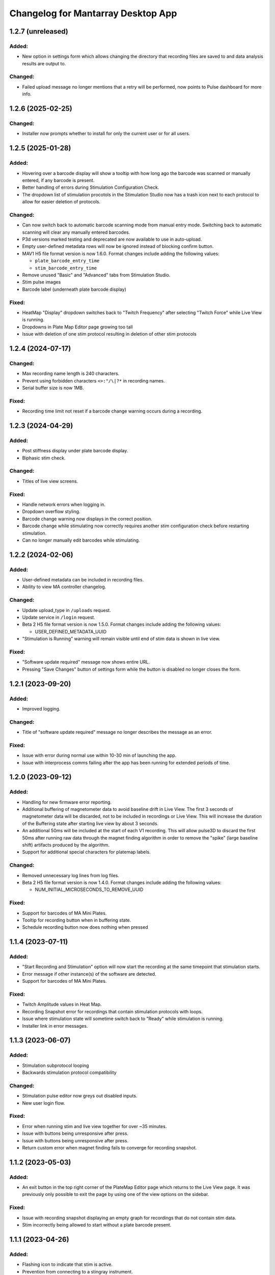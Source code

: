 Changelog for Mantarray Desktop App
===================================

1.2.7 (unreleased)
------------------

Added:
^^^^^^
- New option in settings form which allows changing the directory that recording files are saved to and data analysis
  results are output to.

Changed:
^^^^^^^^
- Failed upload message no longer mentions that a retry will be performed, now points to Pulse dashboard
  for more info.


1.2.6 (2025-02-25)
------------------

Changed:
^^^^^^^^
- Installer now prompts whether to install for only the current user or for all users.


1.2.5 (2025-01-28)
------------------

Added:
^^^^^^
- Hovering over a barcode display will show a tooltip with how long
  ago the barcode was scanned or manually entered, if any barcode is present.
- Better handling of errors during Stimulation Configuration Check.
- The dropdown list of stimulation procotols in the Stimulation Studio now has a trash icon next to each
  protocol to allow for easier deletion of protocols.

Changed:
^^^^^^^^
- Can now switch back to automatic barcode scanning mode from manual entry mode. Switching back to automatic
  scanning will clear any manually entered barcodes.
- P3d versions marked testing and deprecated are now available to use in auto-upload.
- Empty user-defined metadata rows will now be ignored instead of blocking confirm button.
- MAV1 H5 file format version is now 1.6.0. Format changes include adding the following values:

  - ``plate_barcode_entry_time``
  - ``stim_barcode_entry_time``

- Remove unused "Basic" and "Advanced" tabs from Stimulation Studio.
- Stim pulse images
- Barcode label (underneath plate barcode display)

Fixed:
^^^^^^
- HeatMap "Display" dropdown switches back to "Twitch Frequency" after selecting "Twitch Force" while Live
  View is running.
- Dropdowns in Plate Map Editor page growing too tall
- Issue with deletion of one stim protocol resulting in deletion of other stim protocols


1.2.4 (2024-07-17)
------------------

Changed:
^^^^^^^^
- Max recording name length is 240 characters.
- Prevent using forbidden characters ``<>:"/\|?*`` in recording names.
- Serial buffer size is now 1MB.

Fixed:
^^^^^^
- Recording time limit not reset if a barcode change warning occurs during a recording.


1.2.3 (2024-04-29)
------------------

Added:
^^^^^^
- Post stiffness display under plate barcode display.
- Biphasic stim check.

Changed:
^^^^^^^^
- Titles of live view screens.

Fixed:
^^^^^^
- Handle network errors when logging in.
- Dropdown overflow styling.
- Barcode change warning now displays in the correct position.
- Barcode change while stimulating now correctly requires another stim configuration check before restarting stimulation.
- Can no longer manually edit barcodes while stimulating.


1.2.2 (2024-02-06)
------------------

Added:
^^^^^^
- User-defined metadata can be included in recording files.
- Ability to view MA controller changelog.

Changed:
^^^^^^^^
- Update upload_type in ``/uploads`` request.
- Update service in ``/login`` request.
- Beta 2 H5 file format version is now 1.5.0. Format changes include adding the following values:

  - USER_DEFINED_METADATA_UUID

- "Stimulation is Running" warning will remain visible until end of stim data is shown in live view.

Fixed:
^^^^^^
- "Software update required" message now shows entire URL.
- Pressing "Save Changes" button of settings form while the button is disabled no longer closes the form.


1.2.1 (2023-09-20)
------------------

Added:
^^^^^^
- Improved logging.

Changed:
^^^^^^^^
- Title of "software update required" message no longer describes the message as an error.

Fixed:
^^^^^^
- Issue with error during normal use within 10-30 min of launching the app.
- Issue with interprocess comms failing after the app has been running for extended periods of time.


1.2.0 (2023-09-12)
------------------

Added:
^^^^^^
- Handling for new firmware error reporting.
- Additional buffering of magnetometer data to avoid baseline drift in Live View.
  The first 3 seconds of magnetometer data will be discarded, not to be included in recordings or Live View.
  This will increase the duration of the Buffering state after starting live view by about 3 seconds.
- An additional 50ms will be included at the start of each V1 recording. This will allow pulse3D to discard
  the first 50ms after running raw data through the magnet finding algorithm in order to remove the "spike"
  (large baseline shift) artifacts produced by the algorithm.
- Support for additional special characters for platemap labels.

Changed:
^^^^^^^^
- Removed unnecessary log lines from log files.
- Beta 2 H5 file format version is now 1.4.0. Format changes include adding the following values:

  - NUM_INITIAL_MICROSECONDS_TO_REMOVE_UUID

Fixed:
^^^^^^
- Support for barcodes of MA Mini Plates.
- Tooltip for recording button when in buffering state.
- Schedule recording button now does nothing when pressed


1.1.4 (2023-07-11)
------------------

Added:
^^^^^^
- "Start Recording and Stimulation" option will now start the recording at the same timepoint that stimulation starts.
- Error message if other instance(s) of the software are detected.
- Support for barcodes of MA Mini Plates.

Fixed:
^^^^^^
- Twitch Amplitude values in Heat Map.
- Recording Snapshot error for recordings that contain stimulation protocols with loops.
- Issue where stimulation state will sometime switch back to "Ready" while stimulation is running.
- Installer link in error messages.


1.1.3 (2023-06-07)
------------------

Added:
^^^^^^
- Stimulation subprotocol looping
- Backwards stimulation protocol compatibility

Changed:
^^^^^^^^
- Stimulation pulse editor now greys out disabled inputs.
- New user login flow.

Fixed:
^^^^^^
- Error when running stim and live view together for over ~35 minutes.
- Issue with buttons being unresponsive after press.
- Issue with buttons being unresponsive after press.
- Return custom error when magnet finding fails to converge for recording snapshot.


1.1.2 (2023-05-03)
------------------

Added:
^^^^^^
- An exit button in the top right corner of the PlateMap Editor page which returns to the Live View
  page. It was previously only possible to exit the page by using one of the view options on the sidebar.

Fixed:
^^^^^^
- Issue with recording snapshot displaying an empty graph for recordings that do not contain stim data.
- Stim incorrectly being allowed to start without a plate barcode present.


1.1.1 (2023-04-26)
------------------

Added:
^^^^^^
- Flashing icon to indicate that stim is active.
- Prevention from connecting to a stingray instrument.
- Protocol validation checks on import in Stimulation Studio.

Fixed:
^^^^^^
- Issue where sensitive information is logged during app teardown.


1.1.0 (2023-04-10)
------------------

Added:
^^^^^^
- More accurate reporting of stimulation subprotocol start times.
- Notifications to let users know when their customer account has reached their analysis limit, if applicable.

Changed:
^^^^^^^^
- Beta 2 H5 file format version is now 1.3.0. The format itself hasn't actually changed,
  but this version will mark the lowest file version that has accurate enough stim data
  in order to be displayed in Pulse3D.
- Stim pulse requirements:

  - Minimum absolute magnitude of current is now 1 mA.
  - Minimum phase one/two duration is now 0.02 ms.
  - Minimum non-zero interphase interval is now 0.02 ms (0 is still allowed).

Fixed:
^^^^^^
- Importing multiple stimulation protocols in one file will now populate dropdown correctly.
- Issue with recording snapshot failing to complete.


1.0.9 (2023-03-15)
------------------

Added:
^^^^^^
- PlateMap Editor page for creating labelled groupings of wells.


Changed:
^^^^^^^^
- Stim protocol colors are no longer random, will now be selected from a predetermined list of colors
- Beta 2 H5 file format version is now 1.2.1. Format Changes:

  - Added the following values:

    - PLATEMAP_NAME_UUID
    - PLATEMAP_LABEL_UUID

  - Removed the following values:

    - ORIGINAL_FILE_VERSION_UUID
    - IS_FILE_ORIGINAL_UNTRIMMED_UUID
    - TRIMMED_TIME_FROM_ORIGINAL_START_UUID
    - TRIMMED_TIME_FROM_ORIGINAL_END_UUID

Fixed:
^^^^^^
- Issue where firmware update(s) are found but no prompt to continue or cancel is given.
- Force amplitude in Live View for SkM plates.
- Heat Map now correctly averages the last 5 datapoints per well.
- Heat Map colors not updating as new twitches are analyzed.


1.0.8 (2022-01-24)
------------------

Fixed:
^^^^^^
- Issue with creation of twitch metrics for prolonged/erratic twitches causing Live View to crash.


1.0.7 (2022-01-23)
------------------

Added:
^^^^^^
- Better reporting of start up errors.

Changed:
^^^^^^^^
- Heat Map now defaults to displaying Twitch Frequency with the range set to 0-1 Hz.
- Stimulation pulses now have a max duty cycle of 80%.

Fixed:
^^^^^^
- Errors in Local Analysis not being reported, leading to it running indefinitely.
- Importing multiple stimulation protocols in one file will now populate dropdown correctly.
- All log timestamps now in UTC+0.


1.0.6 (2022-12-14)
------------------

Fixed:
^^^^^^
- Biphasic pulses being displayed as monophasic when interphase interval is set to 0ms.


1.0.5 (2022-12-11)
------------------

Added:
^^^^^^
- Usernames will now be stored when logging in.
- Option to also begin recording when starting stimulation.
- Closure warning when Recording Snapshot is running.
- Better reporting of start up errors.

Changed:
^^^^^^^^
- Heat Map will now use only the last 5 contractions of each well to calculate metrics.
- Live View will now automatically be stopped when a recording is stopped.
- Barcode entry boxes will now allow copying and pasting.
- Error message popup now includes additional instruction to unplug the instrument from the PC.
- Stimulation delay subprotocols must now be an integer number of milliseconds.

Fixed:
^^^^^^
- Error from renaming a recording file with leading or trailing spaces.
- Entire path to recording folder no longer included in the zipped files created during recording auto upload.
- Plate Barcodes will no longer be valid in Stim Lid Barcode entry box and vice-versa.
- Error message details for when an error occurs in the instrument's firmware.


1.0.4 (2022-11-21)
------------------

Added:
^^^^^^
- Boost to Recording Snapshot speed.
- Improvements to accuracy of Local Analysis and Recording Snapshot features.
- Error message if software version is incompatible with an instrument's firmware version.
  The message will include a link to download the installer for the most recent compatible software version.
- Ability to change individual subprotocol colors in the Stimulation Studio.

Changed:
^^^^^^^^
- Max recording time limit is now 10 minutes.

Fixed:
^^^^^^
- Error with using non-integer Active Duration values in stimulation subprotocols.


1.0.3 (2022-10-15)
------------------

Added:
^^^^^^
- Live View will now use post stiffness factor from barcode when calculating force from displacement.

Changed:
^^^^^^^^
- Stimulation subprotocols can now be defined in terms of number of cycles or active duration.
- Include installer download link in for error messages pertaining to install/update issues.
- Data analysis output will now be the same as Pulse3D output.

Fixed:
^^^^^^
- Auto updating issues.
- Live View accuracy.
- Auto upload crashing entire app when no pulse3d versions found.
- Invalid stimulation subprotocol durations no longer allowed.
- 'Stimulate until complete' protocols will actually update the stimulation state to 'stopped' upon completion.


1.0.2 (2022-09-27)
------------------

Added:
^^^^^^
- Ability to choose pulse3d version to use in auto upload.

Changed:
^^^^^^^^
- App window size and zoom automatically set based on the screen size and resolution of the machine.
- Instrument reboot confirmation:

  - Wait 15 seconds for a message from the instrument to confirm it successfully rebooted itself (was
    10 seconds).
  - Will now also look for responses to a specific command that is sent to the firmware periodically to
    indicate that the reboot completed.

Fixed:
^^^^^^
- Large difference between force amplitude estimate in Live View and force amplitude in Pulse3D analysis.
- Minor issue with styling of stim controls in sidebar.


1.0.1 (2022-09-09)
------------------

Added:
^^^^^^
- Computer sleep and screen lock prevention when the app is running and connected to an instrument
  (not simulation mode).
- Automatic switching between Data Acquisition / Stim pages when sidebar tab changes.
- Prevention of edits to stimulation settings while either recording or actively stimulating.
- Warning to unplug stim lid before proceeding with a firmware update.
- Recording snapshot feature:

  - Ability for users to check the first five seconds of a recordings by running it through analysis and
    outputting to modal after a recording is stopped
  - Modal contains graphs for all 24 wells in micronewtons(y-axis) and seconds(x-axis)
  - Global enabling toggle switch can be found in the settings format
  - Per recording enabling toggle switch can be found in the recording input modal

Changed:
^^^^^^^^
- Frequency in pulse settings modal can now be positive non-integers instead of only positive integers
- Tooltips:

  - Specify that barcodes can not be manually changed while live view is active.
  - Specify that Stim Config checks cannot be run while while live view is active.

- Beta 2 H5 file format version is now 1.2.0. Format Changes:

  - Removed UTC_BEGINNING_STIMULATION_UUID value

- Toggle switch background is green when enabled

Fixed:
^^^^^^
- Stim protocol editor oveflow, now has a scroll bar.
- Issue with stim protocols containing delays of over ~1.19hrs.

Removed:
^^^^^^^^
- Live view warnings after running for 5 minutes.
- Prevention from starting or stopping stimulation while recording.
- Repeat feature in stimulation studio in favor of duplicate pulse feature.


1.0.0 (2022-06-30)
------------------

Added:
^^^^^^
- V1 instrument support.
- Better error messages.
- Stim Lid barcode.
- Stim Lid configuration check.
- Support for M(L/S)YYDDD###-(1/2) barcode format.
- Ability to specify a name for recording files.
- Ability to perform magnet finding analysis of existing recordings locally:

  - Data analysis tab that contains button that will prompty modal with list of existing recordings
    to select from.
  - Modal will update to 'in progress' and prevent user from closing modal or performing other processes
    while a analysis is active.
  - Modal will upate on completion with successful recordings, failed recording, and location of csv files.
  - Prevention of starting an analysis while other process are already active.
  - Will prompt user to confirm window closure if an attempt is made and an analysis is running.

- Check to see if H5 files are corrupted immediately after recording completes.
- Debug logging.

Changed:
^^^^^^^^
- Max recording time limit is now 2 minutes.
- Additional Controls panel is now Stimulation Controls panel.
- Beta 2 H5 file format version is now 1.1.0. Format Changes:

  - Added 3 metadata fields:

    - Initial flexible post positions.
    - Stim Lid barcode.
    - Whether or not the Stim Lid barcode was scanned by the instrument or manually entered by the user.

- Cloud API calls (now pings k8s endpoints).
- Serial communication protocol:

  - Removed module ID from general packet structure.
  - Removed ability to set magnetometer configuration.
  - Other minor changes.

- Instrument error handling procedure.
- Default layout page changes:

  - Accordian style tabs used to toggle visibility of data acquisition, stim studio, and data analysis tabs
  - Beta 1 will still see accordian style tabs, but only the data acquisition tab

- Performance metrics and other misc. events only logged in debug mode.

Fixed:
^^^^^^
- Issue with Live View crashes when running it longer than 5 minutes.
- Issue with SW auto updating not working in Beta 1 mode.


0.8.1 (2022-03-18)
------------------

Changed:
^^^^^^^^

- Accepted barcode headers are now ML and MS only.
- Beta 2 H5 file format version is now 1.0.2. Format Changes:

  - Removed magnetometer configuration from metadata

Fixed:
^^^^^^

- Various shutdown issues:

  - Sporadic deadlock that caused process responsible for managing H5 files to never terminate
    which caused file corruption.
  - Main electron process exiting before logging in other processes completes.
  - Instrument will now be instructed to reboot if an error occurs in the desktop app.

- Tooltips for stim start/stop button when calibrating.
- Folder path getting logged without username redacted.
- Stim subprotocols not displaying correctly in live view when:

  - Stopping stimulation
  - Switching between well quadrants


0.8.0 (2022-02-17)
------------------

- Added initial Beta 2 barcode scanning functionality.
- Changed 30 second recording time limit to 5 minutes.
- Changed Additional Controls to be disabled until instrument is calibrated.
- Fixed issue with dropped data samples causing large spikes in Live View.
- Fixed issue that allowed transition into Live View directly from Calibrated state.
- Fixed issue that allowed calibration and stimulation to run simultaneously.
- Fixed performance tracking of process responsible for communications with the instrument.
- Fixed issue with markers for long subprotocols not being displayed correctly in Live View.
- Updated Heat Map:

  - Changed settings to only update when the apply button is pressed and reset when Live View stops.
  - Changed apply button to only be enabled when Live View is active **AND**

    - Valid min and max values are entered **OR**
    - Autoscale is enabled.

  - Fixed autoscale feature.
  - Fixed issue with ``NaN`` values showing up in the gradient bar when switching metrics.

- Updated Stim Studio:

  - Added dropdown menu to switch the x-axis units between ms and seconds.
  - Updated the delete protocol modal to match existing modals.


0.7.0 (2022-02-04)
------------------

- Added firmware auto updating.

  - **Note**: if any firmware updates are found but are not successfully installed, then a software update,
    if found, will be not be installed.

- Added upload of log files at shutdown if customer credentials have been input.
- Added minor styling updates.
- Added tooltips for additional controls.
- Added 30 second max time limit to recordings.
- Changed subprotocol edit from Shift+Click to Double Click.
- Fixed issue with Mantarray Controller and Mantarray Software processes persisting after an error occurs and
  the app is closed.
- Fixed issue with subprotocol markers not changing when less than 1000ms.
- Removed customer credentials from log files.


0.6.6 (2022-01-12)
------------------

- Fixed issue with Beta 2 waveforms being upside down in Live View.


0.6.5 (2021-12-30)
------------------

- Updated user config to set Beta 2 mode as the default.


0.6.4 (2021-12-29)
------------------

- Fixed mappings between Well Indices and Module IDs for Beta 2.2 stimulation.


0.6.3 (2021-12-28)
------------------

- Updated mappings between Well Indices and Module IDs to be compatible with Beta 2.2 board.
- Changed Beta 2 H5 file format version to 1.0.1. This file version indicates that the file was taken
  on an instrument of version Beta 2.2.


0.6.2 (2021-12-28)
------------------

- Update to mantarray-frontend-components 0.5.7 to fix url encoding issue.


0.6.1 (2021-12-27)
------------------

- Added ability to record without entering customer account credentials.
- Removed hardcoded customer accounts from default Electron state.
- Added route to set customer account ID/password in Electron store after being authenticated in AWS.
- Removed user authentication.

0.6.0 (2021-12-17)
------------------

- Added requirement to enter customer credentials before starting a recording.
- Added option to automatically upload recorded files to cloud analysis.
- Added Stimulation Studio and Controls when app is launched in Beta 2 mode.

  - **Note**: Beta 2 force values/metrics are currently in arbitrary units for Live View and Heat Map.

- Added higher priority of process that communicates with instrument in attempt to fix issue with
  Live View running for too long.
- Added stimulation subprotocol markers in Live View.
- Added stimulation subprotocol start times and stimulation stop time to H5 files.
- Added following metadata to Beta 2 H5 files:

  - Stimulation protocol.
  - UTC start time of stimulation.
  - Flag indicating whether or not the recording is a calibration (empty plate) recording.

- Added ability to enter decimal values in Y-axis zoom and Heat Map range.
- Added Beta 2 calibration procedure with warning to remove plate from instrument before
  procedure begins.
- Added additional warnings when user attempts to close app while:

  - Stimulation is active.
  - Calibration procedure is running.

- Updated error message and fixed path to log folder.
- Fixed issue with Heat Map not updating when recording.
- Fixed issue with page settings not being retained between switching pages


0.5.2 (2021-09-13)
------------------

- Added warning when user attempts to close app while Live View is running.
- Fixed issue with some mantarray-flask subprocesses not being terminated when app closes.
- Fixed issue with logging over 1025 KB causing app to crash.


0.5.1 (2021-08-24)
------------------

- Added ``/set_protocol`` and ``/set_stim_status`` routes.
- Added autoscale feature to Heat Map.
- Fixed +/- buttons of y-axis zoom not updating the window correctly.
- Fixed issue with only well A1's data being trimmed to the desired recording window. This issue caused all files for other wells to contain more data than desired, but no data was ever lost.
  all files for other wells to contain more data than recorded, but no desired data was ever lost.
- Fixed Beta 1 data being inverted in waveform display.
- Updated minor styling features of Heat Map.


0.5.0 (2021-08-02)
------------------

- Added Gen 1 Heat Map.
- Added automatic updating.
- Added support for 'ML' barcode format.
- Fixed issue with min values >= 10 not being allowed with Y-axis absolute zoom.
- Fixed issue with waveforms eventually lagging behind and falling off screen in Beta 1 simulation mode.
- Fixed minor styling features.
- Updated Live View to display waveform force traces in units of µN.
- Updated data stream buffering in order remove most of the 14 second lag between data capture on instrument
  and display in app. This fix also reduces the time it takes to start Live View.


0.4.6 (2021-07-08)
------------------

- Updated existing Y-axis zoom and added absolute zoom.


0.4.5 (2021-04-13)
------------------

- Fixed issue with Mantarray serial numbers created after 2020 being disallowed.


0.4.4 (2021-04-02)
------------------

- Added fix to catch up playback if rendering is lagging.


0.4.3 (2021-03-30)
------------------

- Added logging for frontend user interface.
- Fixed performance tracking issues for backend server logging.


0.4.2 (2021-01-17)
------------------

- Added the following redactions from log messages:

  - Mantarray nickname.
  - Recording directory path.
  - Log file path in command line args.

- Changed SHA512 output format from raw bytes to a hex value.
- Brought in v0.1.12 of frontend component library to patch issue of potentially different states between
  frontend and backend after initiating a state change from the GUI.
- Trimmed any \x00 characters off of the end of the barcode before passing it to ProcessMonitor.


0.4.1 (2021-01-15)
------------------

- Added 520 error code from ``system_status`` route if Electron and Flask EXE versions don't match.
- Added ability to override barcode scanner in case of malfunction allowing users to manually enter barcodes.
- Added redaction of username from file path in log messages for finalized recording files.
- Added the following metadata values to H5 files:

  - Flag indicating whether or not this file is 'fresh' from the desktop app
    and has not had its original data trimmed.
  - Number of centimilliseconds trimmed off the beginning the original data.
  - Number of centimilliseconds trimmed off the end the original data.

- Fixed issue causing recorded files created after stopping and restarting recording
  to not contain waveform data.
- Fixed issue caused by closing app just after stopping recording which prevented
  recorded files from being opened due to H5 flags not being cleared.
- Updated HDF5 File Format Version to 0.4.1.
- Updated xem_start_calibration script to v8.


0.4.0 (2020-12-17)
------------------

- Barcode is now read from the physical scanner on the instrument instead of being entered
  by the user. Barcodes updates are sent to the GUI in the ``system_status`` route.
- Added UUID to Log Files.
- Added Log File UUID and hash sum of computer name to metadata of recorded files to make
  linking them to a specific log file and computer easier.
- Added redaction of username from file path in log message for recording directory and
  log file path.

- Added following changes to barcode format:

  - Disallow 'M1', 'MC', 'MD' as first two characters.
  - Allow 'ME' as first two characters.

- Transferred to GitHub.
- Updated HDF5 File Format Version to 0.4.0.
- Bumped H5 file version to 0.3.3 to create a new version that is conclusively above
  0.3.2/0.3.1 which have odd issues.
- Changed subprocesses to poll queues with a wait timeout of 0.025 seconds instead of using queue.empty(),
  since .empty() seemed was discovered to be less reliable during testing while transitioning to GitHub.
- Patched bug where firmware file versions were sorted by text instead of by semver.


0.3.8 (2020-10-12)
------------------

- Adjusted data output passed to GUI to be in mV instead of V to reduce number of decimal points in display
- Adjusted zoom levels in GUI to match new lower posts
- Converted visual output from V to mV (multiplied by 1000)


0.3.7 (2020-10-09)
------------------

- Added logging of HTTP error messages.
- Added packing of FrontPanel 5.2.2 drivers.


0.3.5 (2020-09-14)
------------------

- Added metrics of duration of time taken to parse data from hardware to logs,
  duration of time taken to create data to send to GUI to logs and various
  metrics of data recording.
- Added logging of 5 longest iterations of each subprocess.


0.3.4 (2020-09-10)
------------------

- Changed start up script to version 13.
- Changed calibration script to version 7.
- Changed Bessel filter to Butterworth 30 Hz lowpass filter.
- Changed ADC Gain from 32 to 2 due to use of longer posts in wells.
- Changed Reference voltage from 3.3 to 2.5 to reflect change in Mantarray Beta 1.5


0.3.3 (2020-09-04)
------------------

- Added software version to start of log files
- Added various minor performance improvements.
- Added more verbose and informative error message for incorrect data frame period errors.
- Added logging of number of outgoing data points, as well as earliest and latest timepoints.
- Updated frontend components library to allow better debugging of /get_available_data flask route
- Changed Bessel filter to 30 Hz lowpass.


0.3.2 (2020-08-31)
------------------

- Fixed division by zero issue in compression.


0.3.1 (2020-08-27)
------------------

- Fixed firmware file.
- Changed start up script to version 5.


0.3.0 (2020-08-25)
------------------

- Added CRC32 checksum to head of H5 files.
- Changed H5 File version to 0.3.1.
- Changed compression to cython to achieve significant performance boost.
- Changed data frame period to 20 cms to be compatible with Beta 1.5 firmware.
- Changed sensor data parsing to cython.


0.2.2 (2020-07-27)
------------------

- Fixed issue that caused mantarray-flask server to crash when launched from GUI.
- Fixed issue causing issues with firmware updates.


0.2.1 (2020-07-24)
------------------

- Added validation of Customer Account ID, User Account ID, and user recording
  directories entered in GUI.
- Added automatic boot up of instrument, as well as option for hardware tests
  to skip automatic boot up.
- Added hardware test mode.
- Added UTC Timestamp of when recording began, the first Reference and Tissue data points,
  Customer and User Account IDs, Current Software Version, Hardware Test Recording flag,
  Reference and Tissue sampling periods, and the hardware time index of when recording began
  to recorded file metadata.
- Added Flask route error return codes for:

  - Updating user settings with an unexpected field,
    invalid account UUID, or a recording directory that doesn't exist.
  - Attempting to create a standard recording of making a hardware test recording.
  - Attempting to start recording before Customer and User Account IDs are set.

- Added ability for GUI to pass default User Settings on start up.
- Added assertion that period between data frames is expected period.
- Added ability to take data recordings with arbitrary start points
- Changed H5 File version to 0.2.1.
- Changed assertion that firmware being loaded is a specific version to instead
  validating that version in firmware file matches file name.
- Fixed issue where closing the app left zombie processes that had to be manually closed.


0.1.0 (2020-07-09)
------------------

- Initial Release
